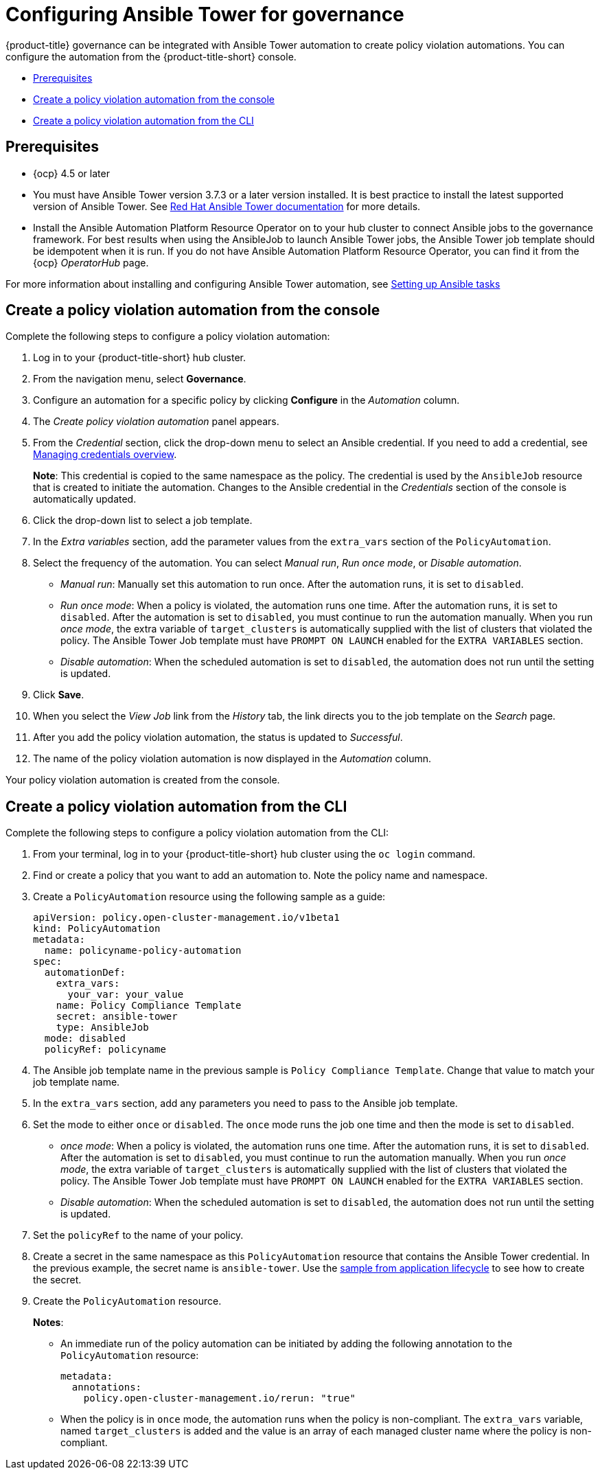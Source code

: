 [#configuring-governance-ansible]
= Configuring Ansible Tower for governance

{product-title} governance can be integrated with Ansible Tower automation to create policy violation automations. You can configure the automation from the {product-title-short} console.

* <<prerequisites-grc-ansible,Prerequisites>>
* <<create-a-policy-violation-auto-console,Create a policy violation automation from the console>>
* <<create-a-policy-violation-auto-cli,Create a policy violation automation from the CLI>>

[#prerequisites-grc-ansible]
== Prerequisites

* {ocp} 4.5 or later

* You must have Ansible Tower version 3.7.3 or a later version installed. It is best practice to install the latest supported version of Ansible Tower. See link:https://docs.ansible.com/ansible-tower/[Red Hat Ansible Tower documentation] for more details.

* Install the Ansible Automation Platform Resource Operator on to your hub cluster to connect Ansible jobs to the governance framework. For best results when using the AnsibleJob to launch Ansible Tower jobs, the Ansible Tower job template should be idempotent when it is run. If you do not have Ansible Automation Platform Resource Operator, you can find it from the {ocp} _OperatorHub_ page. 

For more information about installing and configuring Ansible Tower automation, see link:../applications/ansible_config.adoc#setting-up-ansible[Setting up Ansible tasks]

[#create-a-policy-violation-auto-console]
== Create a policy violation automation from the console

Complete the following steps to configure a policy violation automation:

. Log in to your {product-title-short} hub cluster.
. From the navigation menu, select *Governance*. 
. Configure an automation for a specific policy by clicking *Configure* in the _Automation_ column. 
. The _Create policy violation automation_ panel appears.
. From the _Credential_ section, click the drop-down menu to select an Ansible credential. If you need to add a credential, see link:../credentials/credential_intro.adoc#managing-credentials-overview[Managing credentials overview].
+
*Note*: This credential is copied to the same namespace as the policy. The credential is used by the `AnsibleJob` resource that is created to initiate the automation. Changes to the Ansible credential in the _Credentials_ section of the console is automatically updated. 
. Click the drop-down list to select a job template.
. In the _Extra variables_ section, add the parameter values from the `extra_vars` section of the `PolicyAutomation`.
. Select the frequency of the automation. You can select _Manual run_, _Run once mode_, or _Disable automation_.
+
** _Manual run_: Manually set this automation to run once. After the automation runs, it is set to `disabled`.
** _Run once mode_: When a policy is violated, the automation runs one time. After the automation runs, it is set to `disabled`. After the automation is set to `disabled`, you must continue to run the automation manually. When you run _once mode_, the extra variable of `target_clusters` is automatically supplied with the list of clusters that violated the policy. The Ansible Tower Job template must have `PROMPT ON LAUNCH` enabled for the `EXTRA VARIABLES` section.
** _Disable automation_: When the scheduled automation is set to `disabled`, the automation does not run until the setting is updated.
. Click *Save*. 
. When you select the _View Job_ link from the _History_ tab, the link directs you to the job template on the _Search_ page.
. After you add the policy violation automation, the status is updated to _Successful_.
. The name of the policy violation automation is now displayed in the _Automation_ column.

Your policy violation automation is created from the console.

[#create-a-policy-violation-auto-cli]
== Create a policy violation automation from the CLI

Complete the following steps to configure a policy violation automation from the CLI:

. From your terminal, log in to your {product-title-short} hub cluster using the `oc login` command.

. Find or create a policy that you want to add an automation to. Note the policy name and namespace.

. Create a `PolicyAutomation` resource using the following sample as a guide:
+
[source,yaml]
----
apiVersion: policy.open-cluster-management.io/v1beta1
kind: PolicyAutomation
metadata:
  name: policyname-policy-automation
spec:
  automationDef:
    extra_vars:
      your_var: your_value
    name: Policy Compliance Template
    secret: ansible-tower
    type: AnsibleJob
  mode: disabled
  policyRef: policyname
----

. The Ansible job template name in the previous sample is `Policy Compliance Template`. Change that value to match your job template name.

. In the `extra_vars` section, add any parameters you need to pass to the Ansible job template.

. Set the mode to either `once` or `disabled`.  The `once` mode runs the job one time and then the mode is set to `disabled`.
+
** _once mode_: When a policy is violated, the automation runs one time. After the automation runs, it is set to `disabled`. After the automation is set to `disabled`, you must continue to run the automation manually. When you run _once mode_, the extra variable of `target_clusters` is automatically supplied with the list of clusters that violated the policy. The Ansible Tower Job template must have `PROMPT ON LAUNCH` enabled for the `EXTRA VARIABLES` section.
** _Disable automation_: When the scheduled automation is set to `disabled`, the automation does not run until the setting is updated.

. Set the `policyRef` to the name of your policy.

.  Create a secret in the same namespace as this `PolicyAutomation` resource that contains the Ansible Tower credential. In the previous example, the secret name is `ansible-tower`. Use the link:../applications/ansible_config.adoc#ansible-secrets[sample from application lifecycle] to see how to create the secret.

. Create the `PolicyAutomation` resource.
+
*Notes*: 

* An immediate run of the policy automation can be initiated by adding the following annotation to the `PolicyAutomation` resource:
+
[source,yaml]
----
metadata:
  annotations:
    policy.open-cluster-management.io/rerun: "true"
----

* When the policy is in `once` mode, the automation runs when the policy is non-compliant. The `extra_vars` variable, named `target_clusters` is added and the value is an array of each managed cluster name where the policy is non-compliant.

// I was a bit confused w/the original statement. 

// Original statement: When the policy is in once mode, the automation will run when the policy is NonCompliant and an extra_vars variable will be added named target_clusters and the value is an array of each managed cluster name where the policy is NonCompliant.

//my attempt:
// When the policy is in `once` mode, the automation runs when the policy is non-compliant. The `extra_vars` variable that you added is displayed, and the value is an array of each managed cluster name where the policy is non-compliant.
